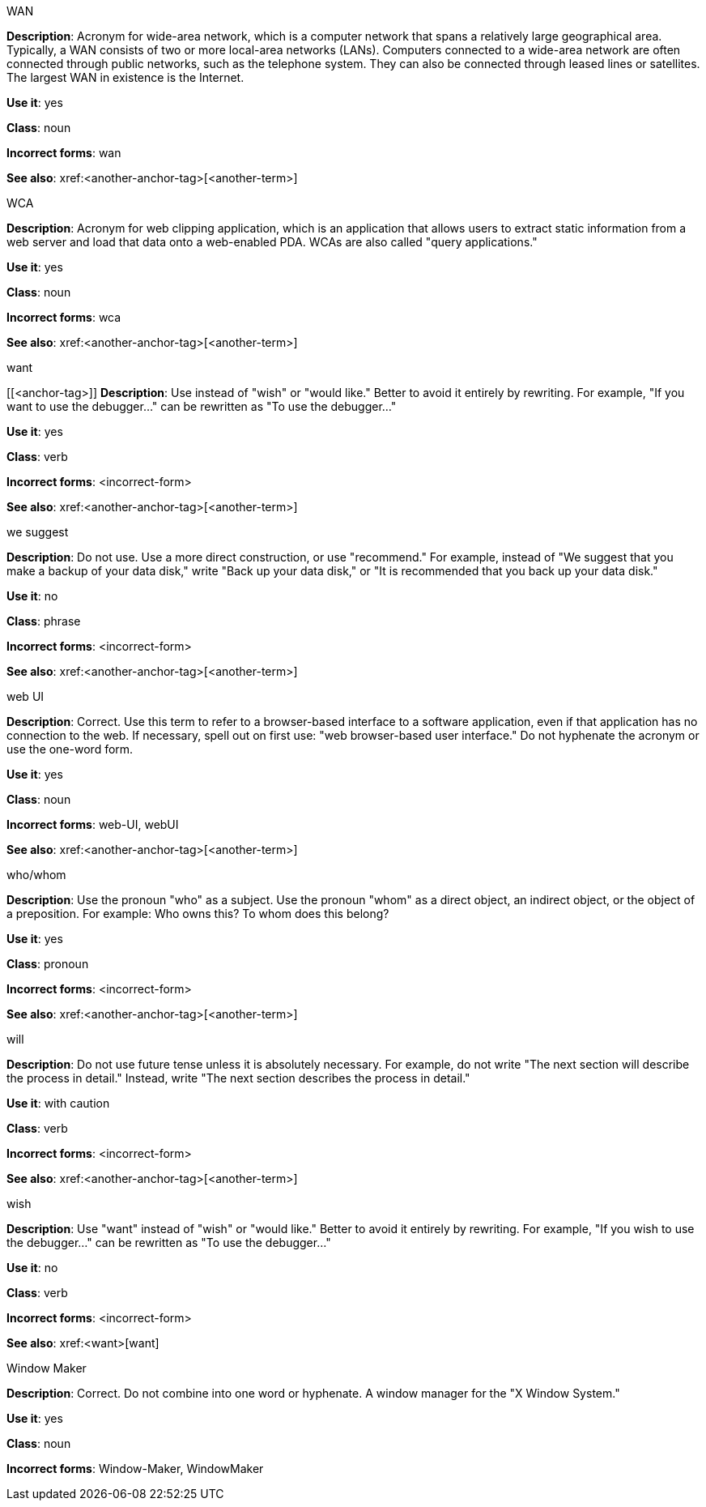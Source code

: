 .WAN
[[wan]]
*Description*: Acronym for wide-area network, which is a computer network that spans a relatively large geographical area. Typically, a WAN consists of two or more local-area networks (LANs).
Computers connected to a wide-area network are often connected through public networks, such as the telephone system. They can also be connected through leased lines or satellites. The largest WAN in existence is the Internet.

*Use it*: yes

*Class*: noun

*Incorrect forms*: wan

*See also*: xref:<another-anchor-tag>[<another-term>]

.WCA
[[wca]]
*Description*: Acronym for web clipping application, which is an application that allows users to extract static information from a web server and load that data onto a web-enabled PDA.
WCAs are also called "query applications."

*Use it*: yes

*Class*: noun

*Incorrect forms*: wca

*See also*: xref:<another-anchor-tag>[<another-term>]

.want
[[<anchor-tag>]]
*Description*: Use instead of "wish" or "would like." Better to avoid it entirely by rewriting. For example, "If you want to use the debugger..." can be rewritten as "To use the debugger..."

*Use it*: yes

*Class*: verb

*Incorrect forms*: <incorrect-form>

*See also*: xref:<another-anchor-tag>[<another-term>]

.we suggest
[[we-suggest]]
*Description*: Do not use. Use a more direct construction, or use "recommend." For example, instead of "We suggest that you make a backup of your data disk," write "Back up your data disk," or "It is recommended that you back up your data disk."

*Use it*: no

*Class*: phrase

*Incorrect forms*: <incorrect-form>

*See also*: xref:<another-anchor-tag>[<another-term>]

.web UI
[[web-ui]]
*Description*: Correct. Use this term to refer to a browser-based interface to a software application, even if that application has no connection to the web. If necessary, spell out on first use: "web browser-based user interface." Do not hyphenate the acronym or use the one-word form.

*Use it*: yes

*Class*: noun

*Incorrect forms*: web-UI, webUI

*See also*: xref:<another-anchor-tag>[<another-term>]

.who/whom
[[who-whom]]
*Description*: Use the pronoun "who" as a subject. Use the pronoun "whom" as a direct object, an indirect object, or the object of a preposition.
For example: Who owns this? To whom does this belong?

*Use it*: yes

*Class*: pronoun

*Incorrect forms*: <incorrect-form>

*See also*: xref:<another-anchor-tag>[<another-term>]

.will
[[will]]
*Description*: Do not use future tense unless it is absolutely necessary. For example, do not write "The next section will describe the process in detail." Instead, write "The next section describes the process in detail."

*Use it*: with caution

*Class*: verb

*Incorrect forms*: <incorrect-form>

*See also*: xref:<another-anchor-tag>[<another-term>]

.wish
[[wish]]
*Description*: Use "want" instead of "wish" or "would like." Better to avoid it entirely by rewriting. For example, "If you wish to use the debugger..." can be rewritten as "To use the debugger..."

*Use it*: no

*Class*: verb

*Incorrect forms*: <incorrect-form>

*See also*: xref:<want>[want]

.Window Maker
[[window-maker]]
*Description*: Correct. Do not combine into one word or hyphenate. A window manager for the "X Window System."

*Use it*: yes

*Class*: noun

*Incorrect forms*: Window-Maker, WindowMaker